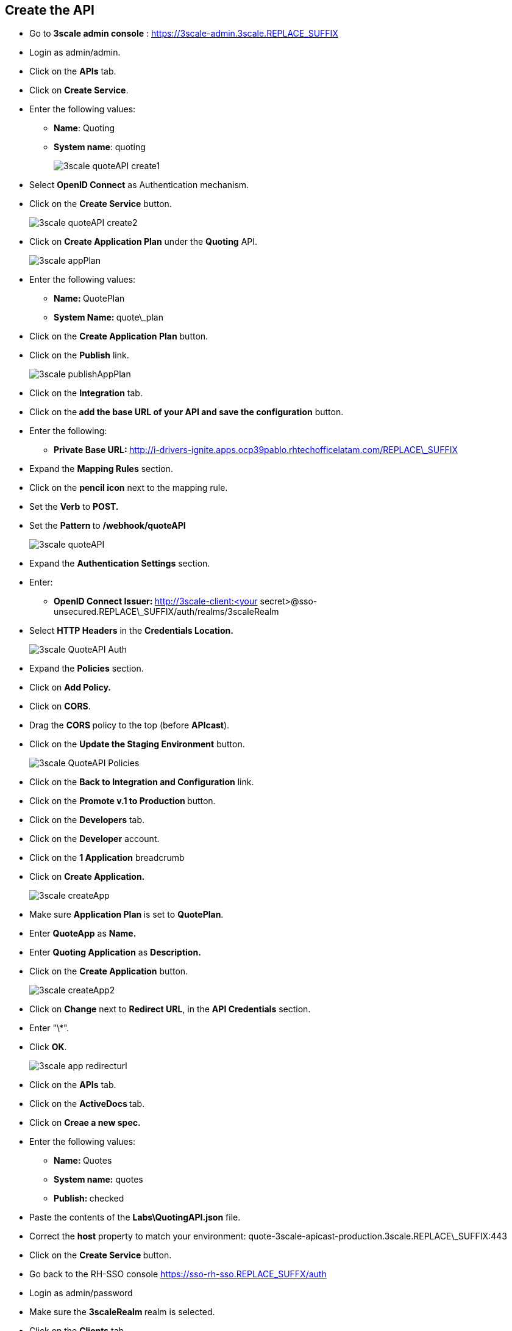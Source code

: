 ## Create the API

* Go to **3scale admin console** : https://3scale-admin.3scale.REPLACE_SUFFIX
* Login as admin/admin.
* Click on the **APIs** tab.
* Click on **Create Service**.
* Enter the following values:
** **Name**: Quoting
** **System name**: quoting
+
image::images/3scale-quoteAPI-create1.png[]

* Select **OpenID Connect** as Authentication mechanism.
* Click on the **Create Service** button.
+
image::images/3scale-quoteAPI-create2.png[]

* Click on **Create Application Plan** under the **Quoting** API.
+
image::images/3scale-appPlan.png[]

* Enter the following values:
** **Name: **QuotePlan
** **System Name: **quote\_plan
* Click on the **Create Application Plan** button.
* Click on the **Publish** link.
+
image::images/3scale-publishAppPlan.png[]

* Click on the **Integration** tab.
* Click on the** add the base URL of your API and save the configuration** button.
* Enter the following:

**  **Private Base URL: **http://i-drivers-ignite.apps.ocp39pablo.rhtechofficelatam.com/REPLACE\_SUFFIX

* Expand the **Mapping Rules** section.

* Click on the **pencil icon** next to the mapping rule.

* Set the **Verb** to **POST.**

* Set the **Pattern **to **/webhook/quoteAPI**
+
image::images/3scale-quoteAPI.png[]

* Expand the **Authentication Settings** section.
* Enter:
** **OpenID Connect Issuer: **http://3scale-client:<your secret&gt;@sso-unsecured.REPLACE\_SUFFIX/auth/realms/3scaleRealm
* Select ** HTTP Headers** in the **Credentials Location.**
+
image::images/3scale-QuoteAPI-Auth.png[]

* Expand the **Policies** section.
* Click on **Add Policy.**
* Click on **CORS**.
* Drag the **CORS **policy to the top (before **APIcast**).
* Click on the **Update the Staging Environment** button.
+
image::images/3scale-QuoteAPI-Policies.png[]

* Click on the **Back to Integration and Configuration** link.
* Click on the **Promote v.1 to Production **button.

* Click on the **Developers** tab.

* Click on the **Developer** account.

* Click on the **1 Application** breadcrumb

* Click on **Create Application.**
+
image::images/3scale-createApp.png[]

* Make sure **Application Plan **is set to **QuotePlan**.
* Enter **QuoteApp** as **Name.**
* Enter **Quoting Application** as **Description.**
* Click on the **Create Application** button.
+
image::images/3scale-createApp2.png[]

* Click on **Change** next to **Redirect URL**, in the **API Credentials** section.
* Enter "\*".
* Click **OK**.
+
image::images/3scale-app-redirecturl.png[]

* Click on the **APIs** tab.
* Click on the **ActiveDocs **tab.
* Click on **Creae a new spec.**
* Enter the following values:
** **Name: **Quotes
** **System name:** quotes
** **Publish: **checked
* Paste the contents of the **Labs\QuotingAPI.json** file.

* Correct the **host** property to match your environment: quote-3scale-apicast-production.3scale.REPLACE\_SUFFIX:443

* Click on the **Create Service **button.

* Go back to the RH-SSO console https://sso-rh-sso.REPLACE_SUFFX/auth

* Login as admin/password
* Make sure the **3scaleRealm **realm is selected.
* Click on the **Clients** tab.
* Click on the **Client ID** generated in 3scale.
* Scroll down to **Web Origins**.
* Enter an "\*" .
* Click on the **Save** button.
+
image::images/3scale-rhsso-client-weborigin.png[]



